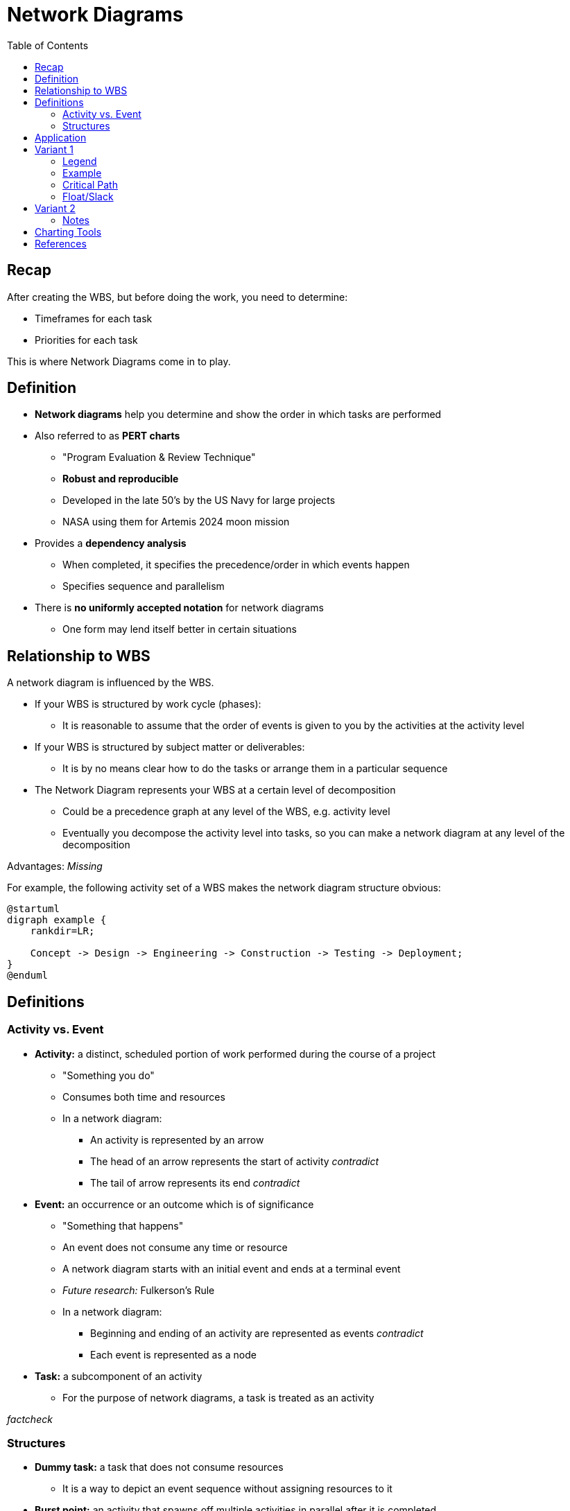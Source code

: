 = Network Diagrams
:drawio-extension: .rendered.svg
:imagesdir: ./05-network-diagrams.assets
:imagesoutdir: ./05-network-diagrams.assets
:mathematical-format: svg
:toc: left

== Recap

After creating the WBS, but before doing the work, you need to determine:

* Timeframes for each task

* Priorities for each task

This is where Network Diagrams come in to play.

== Definition

* *Network diagrams* help you determine and show the order in which tasks are
performed

* Also referred to as **PERT charts**
** "Program Evaluation & Review Technique"
** *Robust and reproducible*
** Developed in the late 50's by the US Navy for large projects
** NASA using them for Artemis 2024 moon mission

* Provides a *dependency analysis*
** When completed, it specifies the precedence/order in which events happen
** Specifies sequence and parallelism

* There is **no uniformly accepted notation** for network diagrams
** One form may lend itself better in certain situations

== Relationship to WBS

A network diagram is influenced by the WBS.

* If your WBS is structured by work cycle (phases):
** It is reasonable to assume that the order of events is given to you by the
activities at the activity level

* If your WBS is structured by subject matter or deliverables:
** It is by no means clear how to do the tasks or arrange them in a particular
sequence

* The Network Diagram represents your WBS at a certain level of decomposition
** Could be a precedence graph at any level of the WBS, e.g. activity level
** Eventually you decompose the activity level into tasks, so you can make a
network diagram at any level of the decomposition

Advantages: _Missing_

For example, the following activity set of a WBS makes the network diagram
structure obvious:

[plantuml, wbs-activity-example.generated, svg, align="center"]
----
@startuml
digraph example {
    rankdir=LR;
    
    Concept -> Design -> Engineering -> Construction -> Testing -> Deployment;
}
@enduml
----

== Definitions

=== Activity vs. Event

* *Activity:* a distinct, scheduled portion of work performed during the course
of a project
** "Something you do"
** Consumes both time and resources
** In a network diagram:
*** An activity is represented by an arrow
*** The head of an arrow represents the start of activity __contradict__
*** The tail of arrow represents its end __contradict__

* *Event:* an occurrence or an outcome which is of significance
** "Something that happens"
** An event does not consume any time or resource
** A network diagram starts with an initial event and ends at a terminal event
** __Future research:__ Fulkerson's Rule
** In a network diagram:
*** Beginning and ending of an activity are represented as
events __contradict__
*** Each event is represented as a node

* *Task:* a subcomponent of an activity
** For the purpose of network diagrams, a task is treated as an activity

__factcheck__

=== Structures

* **Dummy task:** a task that does not consume resources
** It is a way to depict an event sequence without assigning resources to it

* *Burst point:* an activity that spawns off multiple activities in parallel
after it is completed

* *Sink:* a set of multiple activities that, when completed, spawn off
another activity

* *Float/Slack:* the difference between the latest start date and earliest
start dates is called the float or slack
** Number of days by which you can delay a non-critical task without impacting
the earliest completion time of a project
** Gives you tunable parameters as a manager

* *Critical Path:* the longest path through a network
** Due to this property, it represents the earliest completion time of a project
** *For critical path items, there is no slack*
** Any increment in the time of a critical path item immediately changes
duration of the project

== Application

__fixme__

If you decompose activities into tasks and have now assigned a duration or cost
for each of the tasks, as you aggregate those tasks to the activity level, the
times and the costs for the tasks also get aggregated upstream.

If you aggregate the times upstream, it will be difficult to compute the total
duration of the project, but you can compute effort (parallelism and man-hours)

__Missing ~10m__

Table
[source]
----
ACTIVITY 1      $       T
    |
    |- T1       1       2
    |
    |- T2       3       4
    |-
    |- T3       4       1
    |-

    Total       8       7
----


== Variant 1

=== Legend

image:pert-variant-1-legend{drawio-extension}[Legend]

* Duration, written on the activity arrow, is indicated by a time frame
** The unit is chosen and consistent throughout the diagram
** In this example, the unit is days
** Applies to an activity or task

=== Example

image:pert-variant-1-example{drawio-extension}[Example]

Excerpt, explained:

* Once event 10 starts, activity A commences, and so on

* Once event 40 begins, 3 activities can commence (E, C, D)
** Upon completion of those events, event 50 happens

* A and B can only happen in sequence

* C and D can only happen in parallel upon completion of B

* 50 can only happen when C, D, and E are done

=== Critical Path

In this example:

* Subpath: A, B, C, F: 13 (total duration)
* Subpath: A, B, D, F: 12
* Subpath: A, B, E, G, H: 16 (**critical path**)
** Implies C and D - all tasks must be completed
* Subpath: A, B, C, G, H: __missing__

* Sum of durations in the critical path is 16
** Earliest completion time is therefore 16 days

=== Float/Slack

* When B is complete, we have used 4 days
** Complete B: Day 4. (we are at)
** Complete E: Day 9
** Start C: Day 4 / Complete C: Day 9 (Can start as late as 9-3=6)
** Start D: Day 4 / Complete D: Day 9 (can start as late as 9-2=7)

== Variant 2

__fixme__

=== Notes

* Trace a reverse path through the network to determine the LS and LF
** Start looking at EF of latest duration in the network

__unsure__:

* LF of last box = EF ? or 16 - EF?
* LS of last box = LF - DU ?

* Critical Path: X indicates activities where earliest = same = CP
** Cones without x have slack
** More formal method to determine critical path for complex network

* Walk a forward path to get earliest times
* Walk a backward path for latest times

== Charting Tools

* draw.io
* Microsoft Visio

== References

* https://www.quora.com/What-is-the-difference-between-event-and-activity

* Lecture __missing__

* Textbook pages 230 and above __missing__
